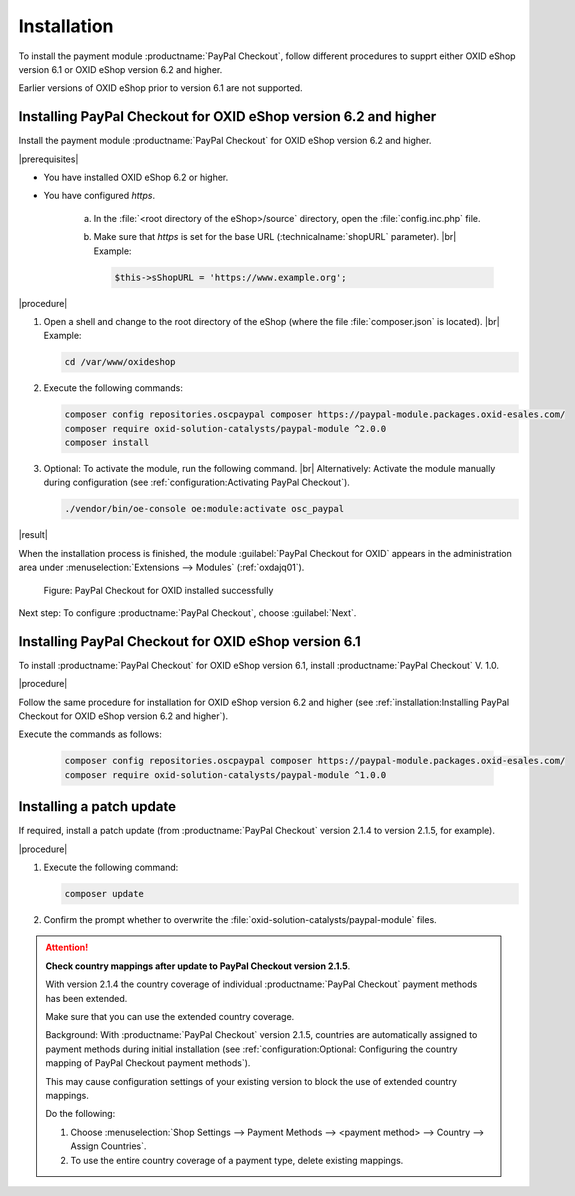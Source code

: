 Installation
============

To install the payment module :productname:`PayPal Checkout`, follow different procedures to supprt either OXID eShop version 6.1 or OXID eShop version 6.2 and higher.

Earlier versions of OXID eShop prior to version 6.1 are not supported.


Installing PayPal Checkout for OXID eShop version 6.2 and higher
----------------------------------------------------------------

Install the payment module :productname:`PayPal Checkout` for OXID eShop version 6.2 and higher.

|prerequisites|

* You have installed OXID eShop 6.2 or higher.
* You have configured `https`.

   a. In the :file:`<root directory of the eShop>/source` directory, open the :file:`config.inc.php` file.
   b. Make sure that `https` is set for the base URL (:technicalname:`shopURL` parameter).
      |br|
      Example:

      .. code::

         $this->sShopURL = 'https://www.example.org';

|procedure|

1. Open a shell and change to the root directory of the eShop (where the file :file:`composer.json` is located).
   |br|
   Example:

   .. code:: bash

      cd /var/www/oxideshop

#. Execute the following commands:

   .. code:: bash

      composer config repositories.oscpaypal composer https://paypal-module.packages.oxid-esales.com/
      composer require oxid-solution-catalysts/paypal-module ^2.0.0
      composer install

#. Optional: To activate the module, run the following command.
   |br|
   Alternatively: Activate the module manually during configuration (see :ref:`configuration:Activating PayPal Checkout`).

   .. code:: bash

      ./vendor/bin/oe-console oe:module:activate osc_paypal

|result|

When the installation process is finished, the module :guilabel:`PayPal Checkout for OXID` appears in the administration area under :menuselection:`Extensions --> Modules` (:ref:`oxdajq01`).

.. _oxdajq01:

.. figure:: /media/screenshots/oxdajq01.png
   :alt: PayPal Checkout for OXID installed successfully

   Figure: PayPal Checkout for OXID installed successfully


Next step: To configure :productname:`PayPal Checkout`, choose :guilabel:`Next`.

Installing PayPal Checkout for OXID eShop version 6.1
-----------------------------------------------------

To install :productname:`PayPal Checkout` for OXID eShop version 6.1, install :productname:`PayPal Checkout` V. 1.0.

|procedure|

Follow the same procedure for installation for OXID eShop version 6.2 and higher (see :ref:`installation:Installing PayPal Checkout for OXID eShop version 6.2 and higher`).

Execute the commands as follows:

   .. code:: bash

      composer config repositories.oscpaypal composer https://paypal-module.packages.oxid-esales.com/
      composer require oxid-solution-catalysts/paypal-module ^1.0.0

Installing a patch update
-------------------------

If required, install a patch update (from :productname:`PayPal Checkout` version 2.1.4 to version 2.1.5, for example).


|procedure|

1. Execute the following command:

   .. code:: bash

      composer update

#. Confirm the prompt whether to overwrite the :file:`oxid-solution-catalysts/paypal-module` files.


.. attention::

   **Check country mappings after update to PayPal Checkout version 2.1.5**.

   With version 2.1.4 the country coverage of individual :productname:`PayPal Checkout` payment methods has been extended.

   Make sure that you can use the extended country coverage.

   Background: With :productname:`PayPal Checkout` version 2.1.5, countries are automatically assigned to payment methods during initial installation (see :ref:`configuration:Optional: Configuring the country mapping of PayPal Checkout payment methods`).

   This may cause configuration settings of your existing version to block the use of extended country mappings.

   Do the following:

   1. Choose :menuselection:`Shop Settings --> Payment Methods --> <payment method> --> Country --> Assign Countries`.
   #. To use the entire country coverage of a payment type, delete existing mappings.




.. Internal: oxdajq, status:

